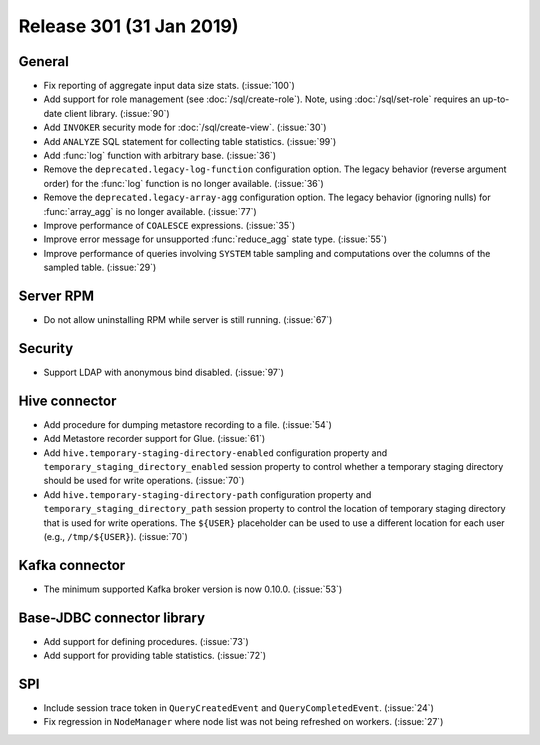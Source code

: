 =========================
Release 301 (31 Jan 2019)
=========================

General
-------

* Fix reporting of aggregate input data size stats. (:issue:`100`)
* Add support for role management (see :doc:`/sql/create-role`).  Note, using :doc:`/sql/set-role`
  requires an up-to-date client library. (:issue:`90`)
* Add ``INVOKER`` security mode for :doc:`/sql/create-view`. (:issue:`30`)
* Add ``ANALYZE`` SQL statement for collecting table statistics. (:issue:`99`)
* Add :func:`log` function with arbitrary base. (:issue:`36`)
* Remove the ``deprecated.legacy-log-function`` configuration option. The legacy behavior
  (reverse argument order) for the :func:`log` function is no longer available. (:issue:`36`)
* Remove the ``deprecated.legacy-array-agg`` configuration option. The legacy behavior
  (ignoring nulls) for :func:`array_agg` is no longer available. (:issue:`77`)
* Improve performance of ``COALESCE`` expressions. (:issue:`35`)
* Improve error message for unsupported :func:`reduce_agg` state type. (:issue:`55`)
* Improve performance of queries involving ``SYSTEM`` table sampling and computations over the
  columns of the sampled table. (:issue:`29`)

Server RPM
----------

* Do not allow uninstalling RPM while server is still running. (:issue:`67`)

Security
--------

* Support LDAP with anonymous bind disabled. (:issue:`97`)

Hive connector
--------------

* Add procedure for dumping metastore recording to a file. (:issue:`54`)
* Add Metastore recorder support for Glue. (:issue:`61`)
* Add ``hive.temporary-staging-directory-enabled`` configuration property and
  ``temporary_staging_directory_enabled`` session property to control whether a temporary staging
  directory should be used for write operations. (:issue:`70`)
* Add ``hive.temporary-staging-directory-path`` configuration property and
  ``temporary_staging_directory_path`` session property to control the location of temporary
  staging directory that is used for write operations. The ``${USER}`` placeholder can be used to
  use a different location for each user (e.g., ``/tmp/${USER}``). (:issue:`70`)

Kafka connector
---------------

* The minimum supported Kafka broker version is now 0.10.0. (:issue:`53`)

Base-JDBC connector library
---------------------------

* Add support for defining procedures. (:issue:`73`)
* Add support for providing table statistics. (:issue:`72`)

SPI
---

* Include session trace token in ``QueryCreatedEvent`` and ``QueryCompletedEvent``. (:issue:`24`)
* Fix regression in ``NodeManager`` where node list was not being refreshed on workers.  (:issue:`27`)
